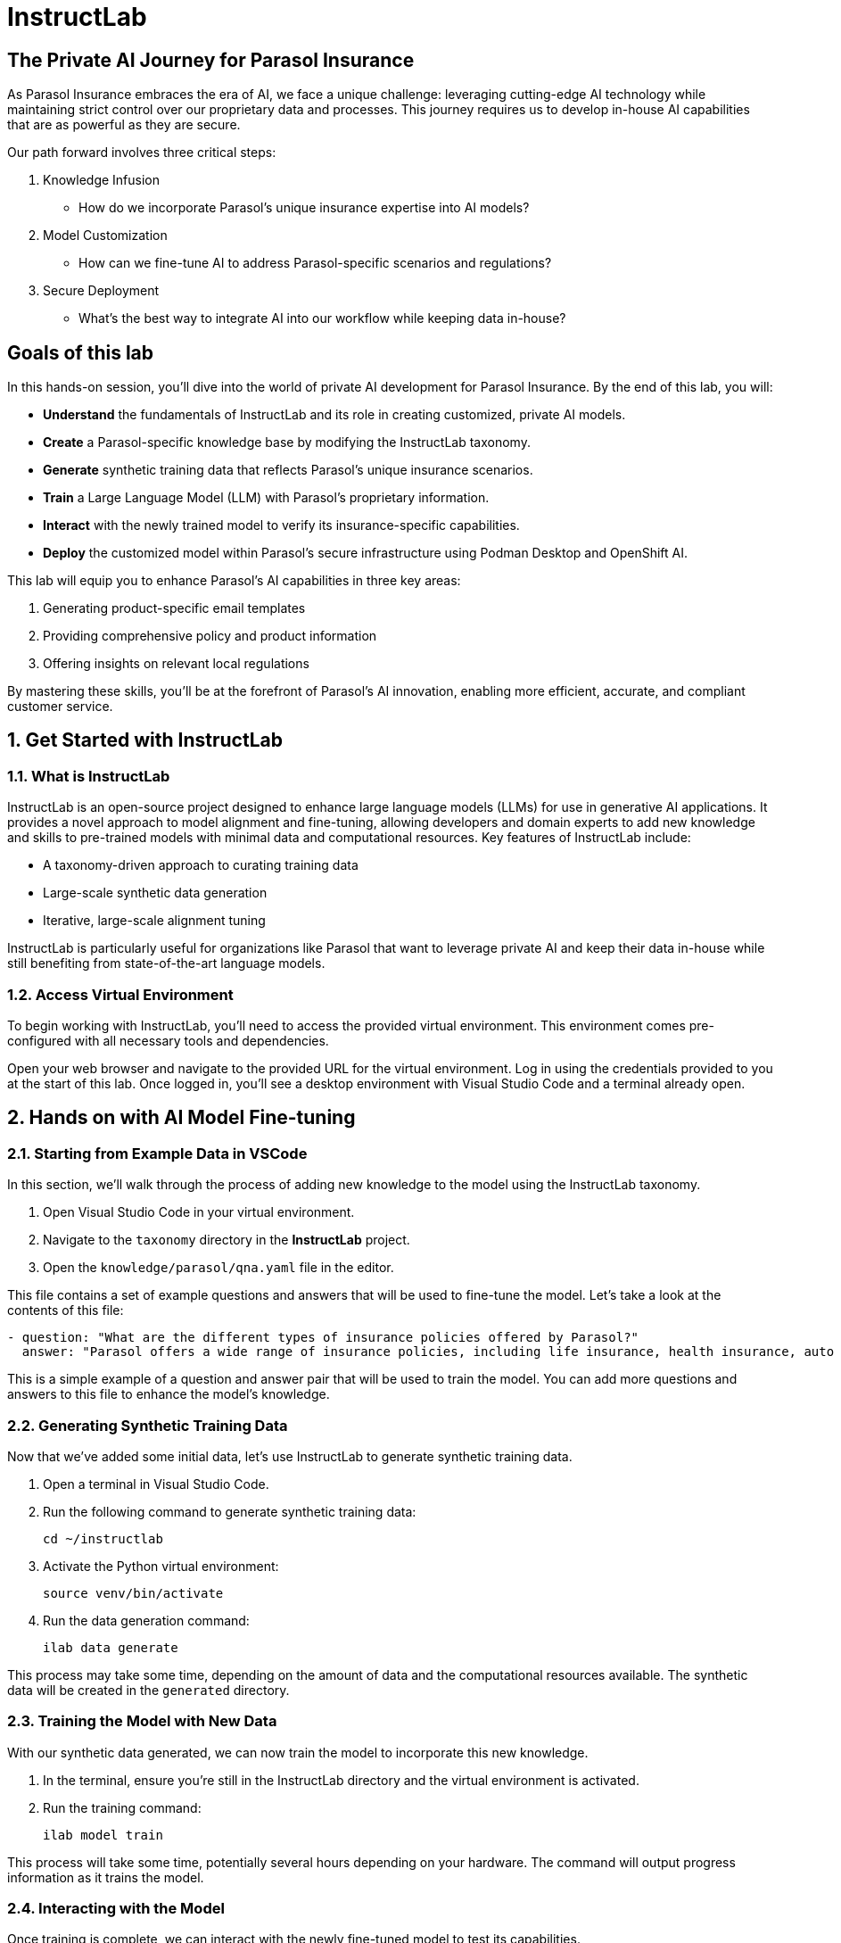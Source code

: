 = InstructLab
:imagesdir: ../assets/images

++++
<!-- Google tag (gtag.js) -->
<script async src="https://www.googletagmanager.com/gtag/js?id=G-3HTRSDJ3M4"></script>
<script>
  window.dataLayer = window.dataLayer || [];
  function gtag(){dataLayer.push(arguments);}
  gtag('js', new Date());

  gtag('config', 'G-3HTRSDJ3M4');
</script>
++++

== The Private AI Journey for Parasol Insurance

As Parasol Insurance embraces the era of AI, we face a unique challenge: leveraging cutting-edge AI technology while maintaining strict control over our proprietary data and processes. This journey requires us to develop in-house AI capabilities that are as powerful as they are secure.

Our path forward involves three critical steps:

. Knowledge Infusion
* How do we incorporate Parasol's unique insurance expertise into AI models?
. Model Customization
* How can we fine-tune AI to address Parasol-specific scenarios and regulations?
. Secure Deployment
* What's the best way to integrate AI into our workflow while keeping data in-house?

// image::instructlab/parasol-ai-journey.png[Parasol's Private AI Journey]

== Goals of this lab

In this hands-on session, you'll dive into the world of private AI development for Parasol Insurance. By the end of this lab, you will:

* *Understand* the fundamentals of InstructLab and its role in creating customized, private AI models.
* *Create* a Parasol-specific knowledge base by modifying the InstructLab taxonomy.
* *Generate* synthetic training data that reflects Parasol's unique insurance scenarios.
* *Train* a Large Language Model (LLM) with Parasol's proprietary information.
* *Interact* with the newly trained model to verify its insurance-specific capabilities.
* *Deploy* the customized model within Parasol's secure infrastructure using Podman Desktop and OpenShift AI.

This lab will equip you to enhance Parasol's AI capabilities in three key areas:

1. Generating product-specific email templates
2. Providing comprehensive policy and product information
3. Offering insights on relevant local regulations

By mastering these skills, you'll be at the forefront of Parasol's AI innovation, enabling more efficient, accurate, and compliant customer service.

== 1. Get Started with InstructLab

=== 1.1. What is InstructLab

InstructLab is an open-source project designed to enhance large language models (LLMs) for use in generative AI applications. It provides a novel approach to model alignment and fine-tuning, allowing developers and domain experts to add new knowledge and skills to pre-trained models with minimal data and computational resources. Key features of InstructLab include:

* A taxonomy-driven approach to curating training data
* Large-scale synthetic data generation
* Iterative, large-scale alignment tuning

InstructLab is particularly useful for organizations like Parasol that want to leverage private AI and keep their data in-house while still benefiting from state-of-the-art language models.

=== 1.2. Access Virtual Environment

To begin working with InstructLab, you'll need to access the provided virtual environment. This environment comes pre-configured with all necessary tools and dependencies.

Open your web browser and navigate to the provided URL for the virtual environment.
Log in using the credentials provided to you at the start of this lab.
Once logged in, you'll see a desktop environment with Visual Studio Code and a terminal already open.

== 2. Hands on with AI Model Fine-tuning

=== 2.1. Starting from Example Data in VSCode

In this section, we'll walk through the process of adding new knowledge to the model using the InstructLab taxonomy.

1. Open Visual Studio Code in your virtual environment.
2. Navigate to the `taxonomy` directory in the *InstructLab* project.
3. Open the `knowledge/parasol/qna.yaml` file in the editor.

This file contains a set of example questions and answers that will be used to fine-tune the model. Let's take a look at the contents of this file:

[source,yaml]
----
- question: "What are the different types of insurance policies offered by Parasol?"
  answer: "Parasol offers a wide range of insurance policies, including life insurance, health insurance, auto insurance, and home insurance."
----

This is a simple example of a question and answer pair that will be used to train the model. You can add more questions and answers to this file to enhance the model's knowledge.

=== 2.2. Generating Synthetic Training Data

Now that we've added some initial data, let's use InstructLab to generate synthetic training data.

. Open a terminal in Visual Studio Code.
. Run the following command to generate synthetic training data:
+
[source,bash]
----
cd ~/instructlab
----
. Activate the Python virtual environment:
+
[source,bash]
----
source venv/bin/activate
----
. Run the data generation command:
+
[source,bash]
----
ilab data generate
----

This process may take some time, depending on the amount of data and the computational resources available. The synthetic data will be created in the `generated` directory.

=== 2.3. Training the Model with New Data

With our synthetic data generated, we can now train the model to incorporate this new knowledge.

. In the terminal, ensure you're still in the InstructLab directory and the virtual environment is activated.
. Run the training command:
+
[source,bash]
----
ilab model train
----

This process will take some time, potentially several hours depending on your hardware. The command will output progress information as it trains the model.

=== 2.4. Interacting with the Model

Once training is complete, we can interact with the newly fine-tuned model to test its capabilities.

. In the terminal, start the model server:
+
[source,bash]
----
ilab model serve --model-path models/ggml-model-f16.gguf
----
. Open a new terminal window, navigate to the InstructLab directory, and activate the virtual environment.
. Start a chat session with the model:
+
[source,bash]
----
ilab model chat
----
. Test the model with questions related to the knowledge we added, for example:
+
[source]
----
What types of insurance does Parasol offer?
----
+
[source]
----
Can you explain Parasol's process for handling auto insurance claims?
----

Observe how the model incorporates the new knowledge into its responses.

== 4. Integrating the Model in the Application Development Workflow

=== 4.1 Loading the Model in Podman AI Lab

Now that we have a fine-tuned model, we can integrate it into our development workflow using Podman Desktop's AI Lab

. Open Podman Desktop from your virtual environment.
. On the left-hand menu, click on "AI Lab" icon to access the AI Lab environment.
. Click on "Models" to view the available models.
. Click on "Import Model" and select the model file we trained earlier.
. Once the model is imported, you can start it as a service and integrate it in your applications.


// Table of Contents

// 1. Get Started with InstructLab [Cedric/Shaaf]
// 1.1. What is InstructLab [Cedric/Shaaf]
// 1.2. Access Virtual Environment [Cedric/Shaaf]
// 2. Hands on with AI Model Fine-tuning [Cedric]
// 2.1. Starting from Example Data in VSCode (ex. 5 instructions) [Cedric]
// 2.2. Generating Synthetic Training Data [Cedric]
// 2.3. Training the Model with New Data [Cedric]
// 2.4. Interacting with the Model [Cedric]
// 3. Model Training for the Insurance Organization [Shaaf]
// 3.1. Viewing the Synthetic Data Generated [Shaaf]
// 3.2. Training the Model (15 mins) [Shaaf]
// 3.3. Interacting with the Model [Shaaf]
// 4. Integrating the Model in the Application Development Workflow [Cedric]
// 4.1 Loading the Model in Podman Desktop [Cedric]
// 4.2 Sharing the Model beyond the local environment [Shaaf]